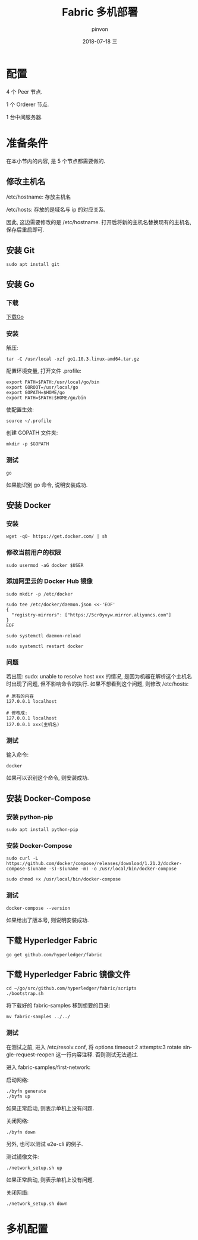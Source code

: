 #+TITLE:       Fabric 多机部署
#+AUTHOR:      pinvon
#+EMAIL:       pinvon@ubuntu
#+DATE:        2018-07-18 三

#+URI:         /blog/BlockChain/%y/%m/%d/%t/ Or /blog/BlockChain/%t/
#+TAGS:        BlockChain
#+DESCRIPTION: <Add description here>

#+LANGUAGE:    en
#+OPTIONS:     H:4 num:nil toc:t \n:nil ::t |:t ^:nil -:nil f:t *:t <:t

* 配置

4 个 Peer 节点.

1 个 Orderer 节点.

1 台中间服务器.

* 准备条件

在本小节内的内容, 是 5 个节点都需要做的.

** 修改主机名

/etc/hostname: 存放主机名

/etc/hosts: 存放的是域名与 ip 的对应关系.

因此, 这边需要修改的是 /etc/hostname. 打开后将新的主机名替换现有的主机名, 保存后重启即可.

** 安装 Git

#+BEGIN_SRC Shell
sudo apt install git
#+END_SRC

** 安装 Go

*** 下载

[[https://golang.org/dl/][下载Go]]

*** 安装

解压:
#+BEGIN_SRC Shell
tar -C /usr/local -xzf go1.10.3.linux-amd64.tar.gz
#+END_SRC

配置环境变量, 打开文件 .profile:
#+BEGIN_SRC Shell
export PATH=$PATH:/usr/local/go/bin 
export GOROOT=/usr/local/go 
export GOPATH=$HOME/go 
export PATH=$PATH:$HOME/go/bin
#+END_SRC

使配置生效:
#+BEGIN_SRC Shell
source ~/.profile
#+END_SRC

创建 GOPATH 文件夹:
#+BEGIN_SRC Shell
mkdir -p $GOPATH
#+END_SRC

*** 测试

#+BEGIN_SRC Shell
go
#+END_SRC

如果能识别 go 命令, 说明安装成功.

** 安装 Docker

*** 安装

#+BEGIN_SRC Shell
wget -qO- https://get.docker.com/ | sh
#+END_SRC

*** 修改当前用户的权限

#+BEGIN_SRC Shell
sudo usermod -aG docker $USER
#+END_SRC

*** 添加阿里云的 Docker Hub 镜像

#+BEGIN_SRC Shell
sudo mkdir -p /etc/docker

sudo tee /etc/docker/daemon.json <<-'EOF'
{
  "registry-mirrors": ["https://5cr0yvyw.mirror.aliyuncs.com"]
}
EOF

sudo systemctl daemon-reload

sudo systemctl restart docker
#+END_SRC

*** 问题

若出现: sudo: unable to resolve host xxx 的情况, 是因为机器在解析这个主机名时出现了问题, 但不影响命令的执行. 如果不想看到这个问题, 则修改 /etc/hosts:
#+BEGIN_SRC Shell
# 原有的内容
127.0.0.1 localhost

# 修改成:
127.0.0.1 localhost
127.0.0.1 xxx(主机名)
#+END_SRC

*** 测试

输入命令:
#+BEGIN_SRC Shell
docker
#+END_SRC

如果可以识别这个命令, 则安装成功.

** 安装 Docker-Compose

*** 安装 python-pip

#+BEGIN_SRC Shell
sudo apt install python-pip
#+END_SRC

*** 安装 Docker-Compose

#+BEGIN_SRC Shell
sudo curl -L https://github.com/docker/compose/releases/download/1.21.2/docker-compose-$(uname -s)-$(uname -m) -o /usr/local/bin/docker-compose

sudo chmod +x /usr/local/bin/docker-compose
#+END_SRC

*** 测试

#+BEGIN_SRC Shell
docker-compose --version
#+END_SRC
如果给出了版本号, 则说明安装成功.

** 下载 Hyperledger Fabric

#+BEGIN_SRC Shell
go get github.com/hyperledger/fabric
#+END_SRC

** 下载 Hyperledger Fabric 镜像文件

#+BEGIN_SRC Shell
cd ~/go/src/github.com/hyperledger/fabric/scripts
./bootstrap.sh
#+END_SRC

将下载好的 fabric-samples 移到想要的目录:
#+BEGIN_SRC Shell
mv fabric-samples ../../
#+END_SRC

*** 测试

在测试之前, 进入 /etc/resolv.conf, 将 options timeout:2 attempts:3 rotate single-request-reopen 这一行内容注释. 否则测试无法通过.

进入 fabric-samples/first-network:

启动网络:
#+BEGIN_SRC Shell
./byfn generate
./byfn up
#+END_SRC

如果正常启动, 则表示单机上没有问题.

关闭网络:
#+BEGIN_SRC Shell
./byfn down
#+END_SRC

另外, 也可以测试 e2e-cli 的例子.

测试镜像文件:
#+BEGIN_SRC Shell
./network_setup.sh up
#+END_SRC

如果正常启动, 则表示单机上没有问题.

关闭网络:
#+BEGIN_SRC Shell
./network_setup.sh down
#+END_SRC

* 多机配置
